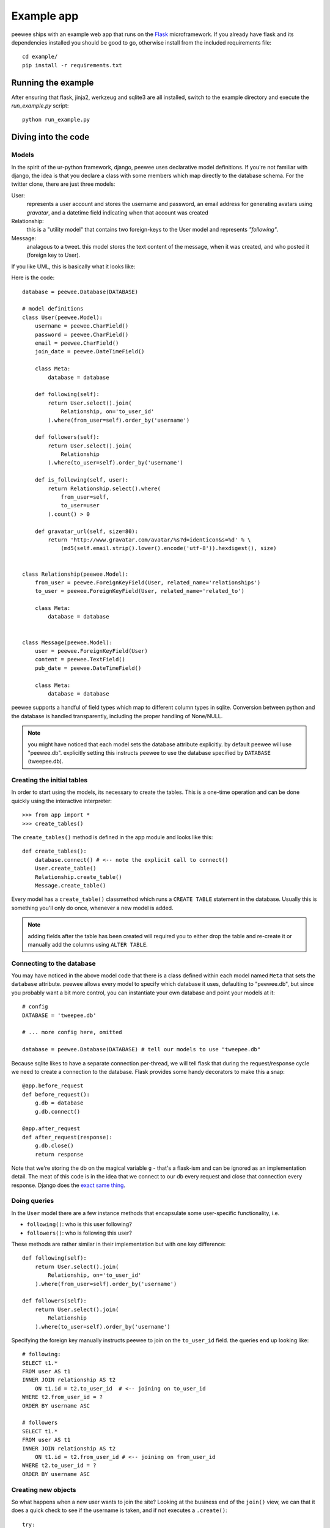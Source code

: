 Example app
===========

.. image:: tweepee.jpg

peewee ships with an example web app that runs on the 
`Flask <http://flask.pocoo.org/>`_ microframework.  If you already have flask
and its dependencies installed you should be good to go, otherwise install from
the included requirements file::

    cd example/
    pip install -r requirements.txt


Running the example
-------------------

After ensuring that flask, jinja2, werkzeug and sqlite3 are all installed,
switch to the example directory and execute the *run_example.py* script::

    python run_example.py


Diving into the code
--------------------

Models
^^^^^^

In the spirit of the ur-python framework, django, peewee uses declarative model 
definitions.  If you're not familiar with django, the idea is that you declare
a class with some members which map directly to the database schema.  For the 
twitter clone, there are just three models:

User:
    represents a user account and stores the username and password, an email
    address for generating avatars using *gravatar*, and a datetime field 
    indicating when that account was created

Relationship:
    this is a "utility model" that contains two foreign-keys to
    the User model and represents *"following"*.

Message:
    analagous to a tweet. this model stores the text content of
    the message, when it was created, and who posted it (foreign key to User).

If you like UML, this is basically what it looks like:

.. image:: schema.jpg


Here is the code::

    database = peewee.Database(DATABASE)

    # model definitions
    class User(peewee.Model):
        username = peewee.CharField()
        password = peewee.CharField()
        email = peewee.CharField()
        join_date = peewee.DateTimeField()

        class Meta:
            database = database

        def following(self):
            return User.select().join(
                Relationship, on='to_user_id'
            ).where(from_user=self).order_by('username')

        def followers(self):
            return User.select().join(
                Relationship
            ).where(to_user=self).order_by('username')

        def is_following(self, user):
            return Relationship.select().where(
                from_user=self,
                to_user=user
            ).count() > 0

        def gravatar_url(self, size=80):
            return 'http://www.gravatar.com/avatar/%s?d=identicon&s=%d' % \
                (md5(self.email.strip().lower().encode('utf-8')).hexdigest(), size)


    class Relationship(peewee.Model):
        from_user = peewee.ForeignKeyField(User, related_name='relationships')
        to_user = peewee.ForeignKeyField(User, related_name='related_to')

        class Meta:
            database = database


    class Message(peewee.Model):
        user = peewee.ForeignKeyField(User)
        content = peewee.TextField()
        pub_date = peewee.DateTimeField()

        class Meta:
            database = database


peewee supports a handful of field types which map to different column types in
sqlite.  Conversion between python and the database is handled transparently,
including the proper handling of None/NULL.

.. note:: you might have noticed that each model sets the database attribute 
    explicitly.  by default peewee will use "peewee.db". explicitly setting this
    instructs peewee to use the database specified by ``DATABASE`` (tweepee.db).


Creating the initial tables
^^^^^^^^^^^^^^^^^^^^^^^^^^^

In order to start using the models, its necessary to create the tables.  This is
a one-time operation and can be done quickly using the interactive interpreter::

    >>> from app import *
    >>> create_tables()

The ``create_tables()`` method is defined in the app module and looks like this::

    def create_tables():
        database.connect() # <-- note the explicit call to connect()
        User.create_table()
        Relationship.create_table()
        Message.create_table()

Every model has a ``create_table()`` classmethod which runs a ``CREATE TABLE``
statement in the database.  Usually this is something you'll only do once,
whenever a new model is added.

.. note:: adding fields after the table has been created will required you to
    either drop the table and re-create it or manually add the columns using
    ``ALTER TABLE``.


Connecting to the database
^^^^^^^^^^^^^^^^^^^^^^^^^^

You may have noticed in the above model code that there is a class defined
within each model named ``Meta`` that sets the ``database`` attribute.  peewee
allows every model to specify which database it uses, defaulting to "peewee.db",
but since you probably want a bit more control, you can instantiate your own
database and point your models at it::

    # config
    DATABASE = 'tweepee.db'

    # ... more config here, omitted

    database = peewee.Database(DATABASE) # tell our models to use "tweepee.db"

Because sqlite likes to have a separate connection per-thread, we will tell 
flask that during the request/response cycle we need to create a connection to 
the database.  Flask provides some handy decorators to make this a snap::

    @app.before_request
    def before_request():
        g.db = database
        g.db.connect()

    @app.after_request
    def after_request(response):
        g.db.close()
        return response

Note that we're storing the db on the magical variable ``g`` - that's a 
flask-ism and can be ignored as an implementation detail.  The meat of this code
is in the idea that we connect to our db every request and close that connection
every response.  Django does the `exact same thing <http://code.djangoproject.com/browser/django/tags/releases/1.2.3/django/db/__init__.py#L80>`_.


Doing queries
^^^^^^^^^^^^^

In the ``User`` model there are a few instance methods that encapsulate some 
user-specific functionality, i.e.

* ``following()``: who is this user following?
* ``followers()``: who is following this user?

These methods are rather similar in their implementation but with one key 
difference::

    def following(self):
        return User.select().join(
            Relationship, on='to_user_id'
        ).where(from_user=self).order_by('username')

    def followers(self):
        return User.select().join(
            Relationship
        ).where(to_user=self).order_by('username')

.. note: the ``following()`` method specifies an extra bit of metadata,
    ``on='to_user_id'``.  because there are two foreign keys to ``User``, peewee
    will automatically assume the first one, which happens to be ``from_user``.


Specifying the foreign key manually instructs peewee to join on the ``to_user_id`` field.
the queries end up looking like::

    # following:
    SELECT t1.* 
    FROM user AS t1 
    INNER JOIN relationship AS t2 
        ON t1.id = t2.to_user_id  # <-- joining on to_user_id
    WHERE t2.from_user_id = ? 
    ORDER BY username ASC
    
    # followers
    SELECT t1.* 
    FROM user AS t1 
    INNER JOIN relationship AS t2 
        ON t1.id = t2.from_user_id # <-- joining on from_user_id
    WHERE t2.to_user_id = ? 
    ORDER BY username ASC


Creating new objects
^^^^^^^^^^^^^^^^^^^^

So what happens when a new user wants to join the site?  Looking at the 
business end of the ``join()`` view, we can that it does a quick check to see
if the username is taken, and if not executes a ``.create()``::

    try:
        user = User.get(username=request.form['username'])
        flash('That username is already taken')
    except StopIteration:
        user = User.create(
            username=request.form['username'],
            password=md5(request.form['password']).hexdigest(),
            email=request.form['email'],
            join_date=datetime.datetime.now()
        )

Much like the ``create()`` method, all models come with a built-in method called
``get_or_create`` which is used when one user follows another::

    Relationship.get_or_create(
        from_user=session['user'], # <-- the logged-in user
        to_user=user, # <-- the user they want to follow
    )


Doing subqueries
^^^^^^^^^^^^^^^^

If you are logged-in and visit the twitter homepage, you will see tweets from 
the users that you follow.  In order to implement this, it is necessary to do
a subquery::

    >>> qr = Message.select().where(user__in=some_user.following())
    >>> print qr.sql()[0] # formatting cleaned up for readability
    SELECT * 
    FROM message 
    WHERE user_id IN (
        SELECT t1.id 
        FROM user AS t1 
        INNER JOIN relationship AS t2 
            ON t1.id = t2.to_user_id 
        WHERE t2.from_user_id = ? 
        ORDER BY username ASC
    )

peewee supports doing subqueries on any ``ForeignKeyField`` or 
``PrimaryKeyField``.
